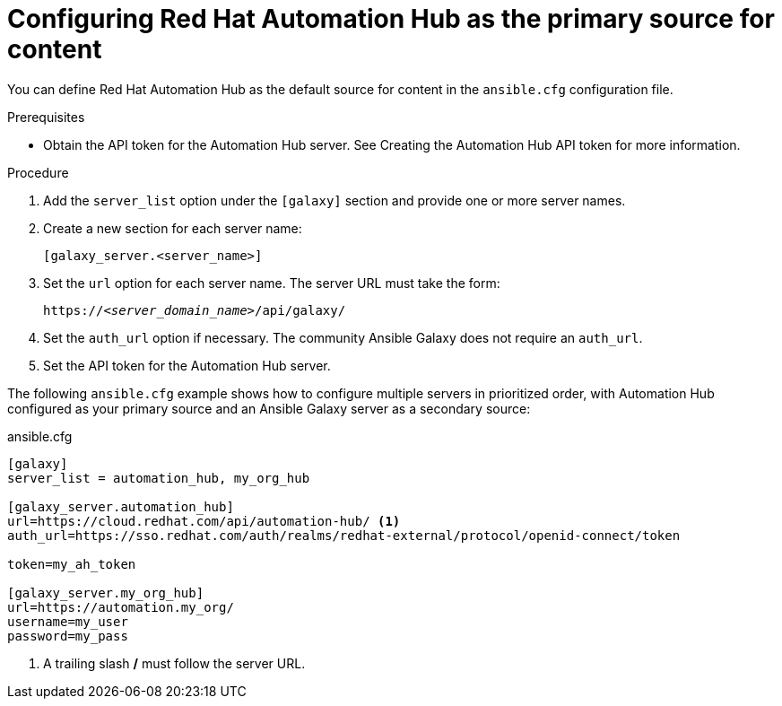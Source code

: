[id="proc-configure-automation-hub-server"]
= Configuring Red Hat Automation Hub as the primary source for content

You can define Red Hat Automation Hub as the default source for content in the `ansible.cfg` configuration file.

.Prerequisites

* Obtain the API token for the Automation Hub server. See Creating the Automation Hub API token for more information.

.Procedure

. Add the `server_list` option under the `[galaxy]` section and provide one or more server names.
. Create a new section for each server name:
+
-----
[galaxy_server.<server_name>]
-----

. Set the `url` option for each server name. The server URL must take the form:
+
[subs="+quotes"]
-----
https://__<server_domain_name>__/api/galaxy/
-----
. Set the `auth_url` option if necessary. The community Ansible Galaxy does not require an `auth_url`.
. Set the API token for the Automation Hub server.

The following `ansible.cfg` example shows how to configure multiple servers in prioritized order, with Automation Hub configured as your primary source and an Ansible Galaxy server as a secondary source:

.ansible.cfg
-----
[galaxy]
server_list = automation_hub, my_org_hub

[galaxy_server.automation_hub]
url=https://cloud.redhat.com/api/automation-hub/ <1>
auth_url=https://sso.redhat.com/auth/realms/redhat-external/protocol/openid-connect/token

token=my_ah_token

[galaxy_server.my_org_hub]
url=https://automation.my_org/
username=my_user
password=my_pass
-----
<1> A trailing slash */* must follow the server URL.

